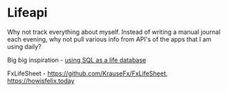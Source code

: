 * Lifeapi

Why not track everything about myself. Instead of writing a manual
journal each evening, why not pull various info from API's of the apps
that I am using daily?

Big big inspiration - [[https://www.reddit.com/r/SQL/comments/rru1re/using_sql_as_a_life_database/?utm_source=share&utm_medium=android_app&utm_name=androidcss&utm_term=1&utm_content=share_button][using SQL as a life database]]

FxLifeSheet - https://github.com/KrauseFx/FxLifeSheet, https://howisfelix.today
